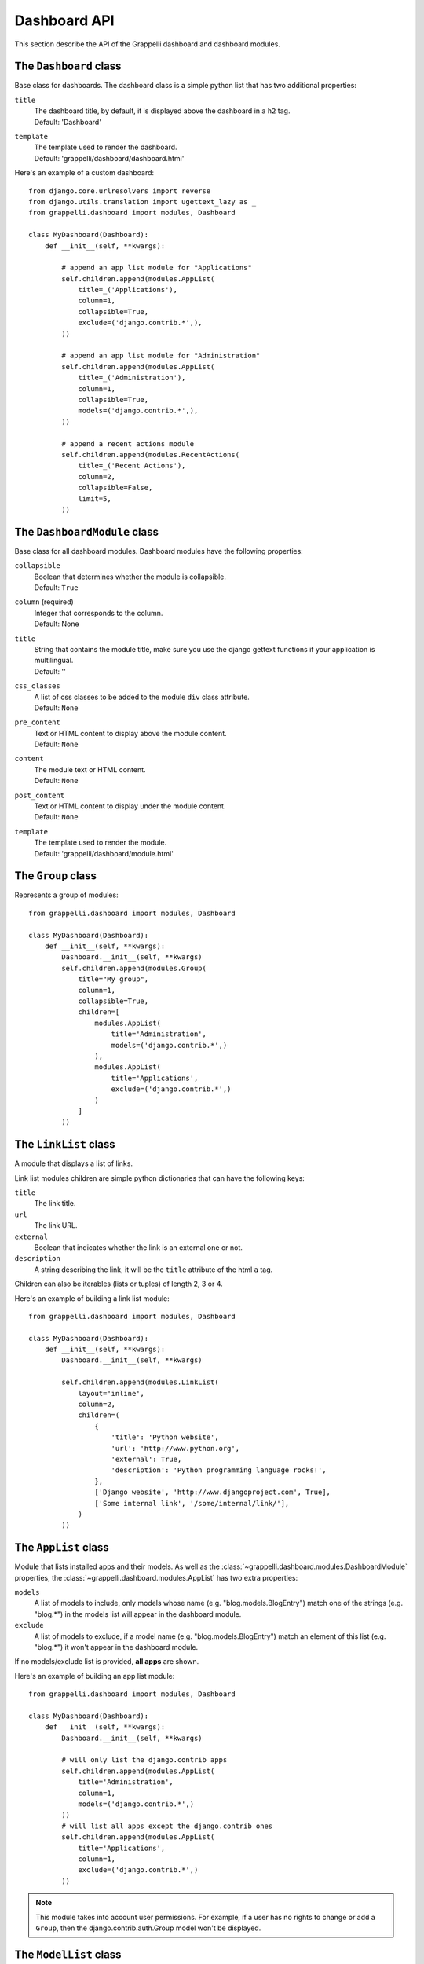 .. |grappelli| replace:: Grappelli
.. |filebrowser| replace:: FileBrowser

.. _dashboard_api:

Dashboard API
=============

This section describe the API of the Grappelli dashboard and dashboard modules.

The ``Dashboard`` class
-----------------------

Base class for dashboards.
The dashboard class is a simple python list that has two additional
properties:

``title``
    | The dashboard title, by default, it is displayed above the dashboard in a ``h2`` tag.
    | Default: 'Dashboard'

``template``
    | The template used to render the dashboard.
    | Default: 'grappelli/dashboard/dashboard.html'

Here's an example of a custom dashboard::

    from django.core.urlresolvers import reverse
    from django.utils.translation import ugettext_lazy as _
    from grappelli.dashboard import modules, Dashboard
    
    class MyDashboard(Dashboard):
        def __init__(self, **kwargs):
            
            # append an app list module for "Applications"
            self.children.append(modules.AppList(
                title=_('Applications'),
                column=1,
                collapsible=True,
                exclude=('django.contrib.*',),
            ))
            
            # append an app list module for "Administration"
            self.children.append(modules.AppList(
                title=_('Administration'),
                column=1,
                collapsible=True,
                models=('django.contrib.*',),
            ))
            
            # append a recent actions module
            self.children.append(modules.RecentActions(
                title=_('Recent Actions'),
                column=2,
                collapsible=False,
                limit=5,
            ))

The ``DashboardModule`` class
-----------------------------

Base class for all dashboard modules.
Dashboard modules have the following properties:

``collapsible``
    | Boolean that determines whether the module is collapsible.
    | Default: ``True``

``column`` (required)
    | Integer that corresponds to the column.
    | Default: None

``title``
    | String that contains the module title, make sure you use the django gettext functions if your application is multilingual.
    | Default: ''

``css_classes``
    | A list of css classes to be added to the module ``div`` class attribute.
    | Default: ``None``

``pre_content``
    | Text or HTML content to display above the module content.
    | Default: ``None``

``content``
    | The module text or HTML content.
    | Default: ``None``

``post_content``
    | Text or HTML content to display under the module content.
    | Default: ``None``

``template``
    | The template used to render the module. 
    | Default: 'grappelli/dashboard/module.html'

The ``Group`` class
-------------------

Represents a group of modules::

    from grappelli.dashboard import modules, Dashboard
    
    class MyDashboard(Dashboard):
        def __init__(self, **kwargs):
            Dashboard.__init__(self, **kwargs)
            self.children.append(modules.Group(
                title="My group",
                column=1,
                collapsible=True,
                children=[
                    modules.AppList(
                        title='Administration',
                        models=('django.contrib.*',)
                    ),
                    modules.AppList(
                        title='Applications',
                        exclude=('django.contrib.*',)
                    )
                ]
            ))

The ``LinkList`` class
----------------------

A module that displays a list of links.

Link list modules children are simple python dictionaries that can have the
following keys:

``title``
    The link title.

``url``
    The link URL.

``external``
    Boolean that indicates whether the link is an external one or not.

``description``
    A string describing the link, it will be the ``title`` attribute of
    the html ``a`` tag.

Children can also be iterables (lists or tuples) of length 2, 3 or 4.

Here's an example of building a link list module::

    from grappelli.dashboard import modules, Dashboard
    
    class MyDashboard(Dashboard):
        def __init__(self, **kwargs):
            Dashboard.__init__(self, **kwargs)
            
            self.children.append(modules.LinkList(
                layout='inline',
                column=2,
                children=(
                    {
                        'title': 'Python website',
                        'url': 'http://www.python.org',
                        'external': True,
                        'description': 'Python programming language rocks!',
                    },
                    ['Django website', 'http://www.djangoproject.com', True],
                    ['Some internal link', '/some/internal/link/'],
                )
            ))

The ``AppList`` class
---------------------

Module that lists installed apps and their models.
As well as the :class:`~grappelli.dashboard.modules.DashboardModule`
properties, the :class:`~grappelli.dashboard.modules.AppList`
has two extra properties:

``models``
    A list of models to include, only models whose name (e.g.
    "blog.models.BlogEntry") match one of the strings (e.g. "blog.*")
    in the models list will appear in the dashboard module.

``exclude``
    A list of models to exclude, if a model name (e.g.
    "blog.models.BlogEntry") match an element of this list (e.g.
    "blog.*") it won't appear in the dashboard module.

If no models/exclude list is provided, **all apps** are shown.

Here's an example of building an app list module::

    from grappelli.dashboard import modules, Dashboard
    
    class MyDashboard(Dashboard):
        def __init__(self, **kwargs):
            Dashboard.__init__(self, **kwargs)
            
            # will only list the django.contrib apps
            self.children.append(modules.AppList(
                title='Administration',
                column=1,
                models=('django.contrib.*',)
            ))
            # will list all apps except the django.contrib ones
            self.children.append(modules.AppList(
                title='Applications',
                column=1,
                exclude=('django.contrib.*',)
            ))

.. note::
    
    This module takes into account user permissions. For
    example, if a user has no rights to change or add a ``Group``, then
    the django.contrib.auth.Group model won't be displayed.

The ``ModelList`` class
-----------------------

Module that lists a set of models.
As well as the :class:`~grappelli.dashboard.modules.DashboardModule`
properties, the :class:`~grappelli.dashboard.modules.ModelList` takes
two extra arguments:

``models``
    A list of models to include, only models whose name (e.g.
    "blog.models.BlogEntry") match one of the strings (e.g. "blog.*")
    in the models list will appear in the dashboard module.

``exclude``
    A list of models to exclude, if a model name (e.g.
    "blog.models.BlogEntry") match an element of this list (e.g.
    "blog.*") it won't appear in the dashboard module.

Here's a small example of building a model list module::
    
    from grappelli.dashboard import modules, Dashboard
    
    class MyDashboard(Dashboard):
        def __init__(self, **kwargs):
            Dashboard.__init__(self, **kwargs)
            
            self.children.append(modules.ModelList(
                title='Several Models',
                column=1,
                models=('django.contrib.*',)
            ))
            
            self.children.append(modules.ModelList(
                title='Single Model',
                column=1,
                models=('blog.models.BlogEntry',)
            ))

.. note::

    This module takes into account user permissions. For
    example, if a user has no rights to change or add a ``Group``, then
    the django.contrib.auth.Group model won't be displayed.

The ``RecentActions`` class
---------------------------

Module that lists the recent actions for the current user.
As well as the :class:`~grappelli.dashboard.modules.DashboardModule`
properties, the :class:`~grappelli.dashboard.modules.RecentActions`
takes three extra keyword arguments:

``include_list``
    A list of contenttypes (e.g. "auth.group" or "sites.site") to include,
    only recent actions that match the given contenttypes will be
    displayed.

``exclude_list``
    A list of contenttypes (e.g. "auth.group" or "sites.site") to exclude,
    recent actions that match the given contenttypes will not be
    displayed.

``limit``
    | The maximum number of children to display.
    | Default: 10.

Here's an example of building a recent actions module::

    from grappelli.dashboard import modules, Dashboard
    
    class MyDashboard(Dashboard):
        def __init__(self, **kwargs):
            Dashboard.__init__(self, **kwargs)
            
            self.children.append(modules.RecentActions(
                title='Django CMS recent actions',
                column=3,
                limit=5,
            ))

The ``Feed`` class
------------------

Class that represents a feed dashboard module.

.. note::

    This class requires the
    `Universal Feed Parser module <http://www.feedparser.org/>`_, so you'll need to install it.

As well as the :class:`~grappelli.dashboard.modules.DashboardModule`
properties, the :class:`~grappelli.dashboard.modules.Feed` takes two
extra keyword arguments:

``feed_url``
    The URL of the feed.

``limit``
    | The maximum number of feed children to display.
    | Default: ``None`` (which means that all children are displayed)

Here's an example of building a recent actions module::

    from grappelli.dashboard import modules, Dashboard
    
    class MyDashboard(Dashboard):
        def __init__(self, **kwargs):
            Dashboard.__init__(self, **kwargs)
            
            self.children.append(modules.Feed(
                title=_('Latest Django News'),
                feed_url='http://www.djangoproject.com/rss/weblog/',
                column=3,
                limit=5,
            ))